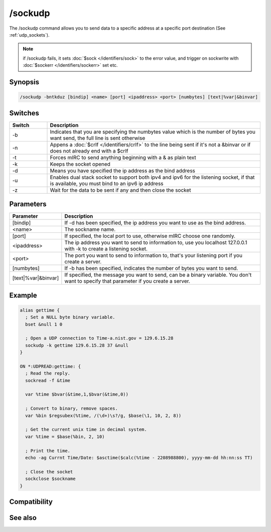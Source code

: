 /sockudp
========

The /sockudp command allows you to send data to a specific address at a specific port destination (See :ref:`udp_sockets`).

.. note:: if /sockudp fails, it sets :doc:`$sock </identifiers/sock>` to the error value, and trigger on sockwrite with :doc:`$sockerr </identifiers/sockerr>` set etc.

Synopsis
--------

.. code:: text

    /sockudp -bntkduz [bindip] <name> [port] <ipaddress> <port> [numbytes] [text|%var|&binvar]

Switches
--------

.. list-table::
    :widths: 15 85
    :header-rows: 1

    * - Switch
      - Description
    * - -b
      - Indicates that you are specifying the numbytes value which is the number of bytes you want send, the full line is sent otherwise
    * - -n
      - Appens a :doc:`$crlf </identifiers/crlf>` to the line being sent if it's not a &binvar or if does not already end with a $crlf
    * - -t
      - Forces mIRC to send anything beginning with a & as plain text
    * - -k
      - Keeps the socket opened
    * - -d
      - Means you have specified the ip address as the bind address
    * - -u
      - Enables dual stack socket to support both ipv4 and ipv6 for the listening socket, if that is available, you must bind to an ipv6 ip address
    * - -z
      - Wait for the data to be sent if any and then close the socket

Parameters
----------

.. list-table::
    :widths: 15 85
    :header-rows: 1

    * - Parameter
      - Description
    * - [bindip]
      - If -d has been specified, the ip address you want to use as the bind address.
    * - <name>
      - The sockname name.
    * - [port]
      - If specified, the local port to use, otherwise mIRC choose one randomly.
    * - <ipaddress>
      - The ip address you want to send to information to, use you localhost 127.0.0.1 with -k to create a listening socket.
    * - <port>
      - The port you want to send to information to, that's your listening port if you create a server.
    * - [numbytes]
      - If -b has been specified, indicates the number of bytes you want to send.
    * - [text|%var|&binvar]
      - If specified, the message you want to send, can be a binary variable. You don't want to specify that parameter if you create a server.

Example
-------

.. code:: text

    alias gettime {
      ; Set a NULL byte binary variable.
      bset &null 1 0
    
      ; Open a UDP connection to Time-a.nist.gov = 129.6.15.28
      sockudp -k gettime 129.6.15.28 37 &null
    }
    
    ON *:UDPREAD:gettime: {
      ; Read the reply.
      sockread -f &time
    
      var %time $bvar(&time,1,$bvar(&time,0))
    
      ; Convert to binary, remove spaces.
      var %bin $regsubex(%time, /(\d+)\s?/g, $base(\1, 10, 2, 8))
    
      ; Get the current unix time in decimal system.
      var %time = $base(%bin, 2, 10)
    
      ; Print the time.
      echo -ag Currnt Time/Date: $asctime($calc(%time - 2208988800), yyyy-mm-dd hh:nn:ss TT)
    
      ; Close the socket
      sockclose $sockname
    }

Compatibility
-------------

.. compatibility:: 5.5

See also
--------

.. hlist::
    :columns: 4

    * :doc:`on udpread </events/on_udpread>`
    * :doc:`on sockwrite </events/on_sockwrite>`
    * :doc:`$sockerr </identifiers/sockerr>`

